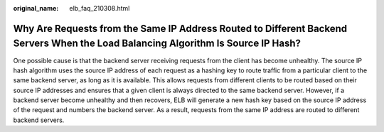 :original_name: elb_faq_210308.html

.. _elb_faq_210308:

Why Are Requests from the Same IP Address Routed to Different Backend Servers When the Load Balancing Algorithm Is Source IP Hash?
==================================================================================================================================

One possible cause is that the backend server receiving requests from the client has become unhealthy. The source IP hash algorithm uses the source IP address of each request as a hashing key to route traffic from a particular client to the same backend server, as long as it is available. This allows requests from different clients to be routed based on their source IP addresses and ensures that a given client is always directed to the same backend server. However, if a backend server become unhealthy and then recovers, ELB will generate a new hash key based on the source IP address of the request and numbers the backend server. As a result, requests from the same IP address are routed to different backend servers.
